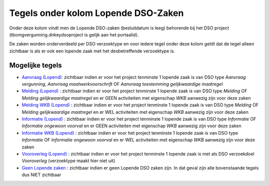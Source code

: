 Tegels onder kolom Lopende DSO-Zaken
====================================

Onder deze kolom vindt men de Lopende DSO-zaken (besluitdatum is leeg)
behorende bij het DSO project (tbomgvergunning.dnkeydsoproject is gelijk
aan het portaalid).

De zaken worden onderverdeeld per DSO verzoektype en voor iedere tegel
onder deze kolom geldt dat de tegel alleen zichtbaar is als er ook een
lopende zaak met het desbetreffende verzoektype is.

Mogelijke tegels
----------------

-  `Aanvraag
   (Lopend) </docs/probleemoplossing/portalen_en_moduleschermen/dsoprojectportaal/tegels_kolom_lopende_dsozaken/aanvraag_lopend.md>`__:
   zichtbaar indien er voor het project tenminste 1 lopende zaak is van
   DSO type *Aanvraag vergunning*, *Aanvraag maatwerkvoorschrift* OF
   *Aanvraag toestemming gelijkwaardige maatregel*
-  `Melding
   (Lopend) </docs/probleemoplossing/portalen_en_moduleschermen/dsoprojectportaal/tegels_kolom_lopende_dsozaken/melding_lopend.md>`__
   : zichtbaar indien er voor het project tenminste 1 lopende zaak is
   van DSO type *Melding* OF *Melding gelijkwaardige maatregel* en er
   GEEN activiteiten met eigenschap *WKB* aanwezig zijn voor deze zaken
-  `Melding WKB
   (Lopend) </docs/probleemoplossing/portalen_en_moduleschermen/dsoprojectportaal/tegels_kolom_lopende_dsozaken/melding_wkb_lopend.md>`__
   : zichtbaar indien er voor het project tenminste 1 lopende zaak is
   van DSO type *Melding* OF *Melding gelijkwaardige maatregel* en er
   WEL activiteiten met eigenschap *WKB* aanwezig zijn voor deze zaken
-  `Informatie
   (Lopend) </docs/probleemoplossing/portalen_en_moduleschermen/dsoprojectportaal/tegels_kolom_lopende_dsozaken/informatie_lopend.md>`__
   : zichtbaar indien er voor het project tenminste 1 lopende zaak is
   van DSO type *Informatie* OF *Informatie ongewoon voorval* en er GEEN
   activiteiten met eigenschap *WKB* aanwezig zijn voor deze zaken
-  `Informatie WKB
   (Lopend) </docs/probleemoplossing/portalen_en_moduleschermen/dsoprojectportaal/tegels_kolom_lopende_dsozaken/informatie_wkb_lopend.md>`__
   : zichtbaar indien er voor het project tenminste 1 lopende zaak is
   van DSO type *Informatie* OF *Informatie ongewoon voorval* en er WEL
   activiteiten met eigenschap *WKB* aanwezig zijn voor deze zaken
-  `Vooroverleg
   (Lopend) </docs/probleemoplossing/portalen_en_moduleschermen/dsoprojectportaal/tegels_kolom_lopende_dsozaken/vooroverleg_lopend.md>`__
   : zichtbaar indien er voor het project tenminste 1 lopende zaak is
   met als DSO verzoekdoel *Vooroverleg* (verzoektype maakt hier niet
   uit)
-  `Geen Lopende
   zaken </docs/probleemoplossing/portalen_en_moduleschermen/dsoprojectportaal/tegels_kolom_lopende_dsozaken/geen_lopende_zaken.md>`__
   : zichtbaar indien er geen Lopende DSO zaken zijn. In dat geval zijn
   alle bovenstaande tegels dus NIET zichtbaar
